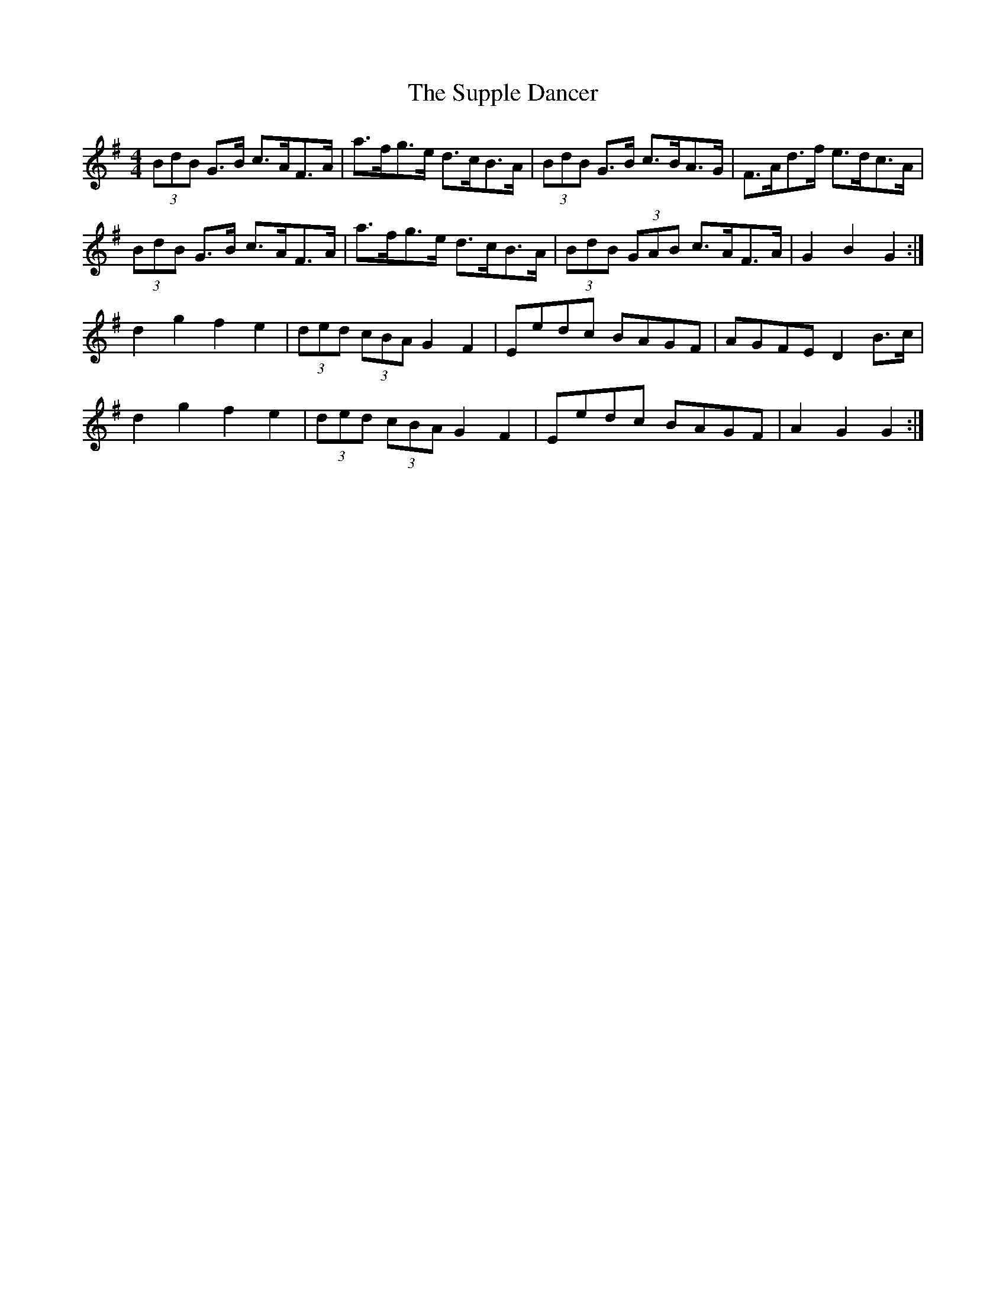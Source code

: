 X: 38923
T: Supple Dancer, The
R: hornpipe
M: 4/4
K: Gmajor
(3BdB G>B c>AF>A|a>fg>e d>cB>A|(3BdB G>B c>BA>G|F>Ad>f e>dc>A|
(3BdB G>B c>AF>A|a>fg>e d>cB>A|(3BdB (3GAB c>AF>A|G2 B2 G2:|
d2 g2 f2 e2|(3ded (3cBA G2 F2|Eedc BAGF|AGFE D2 B>c|
d2 g2 f2 e2|(3ded (3cBA G2 F2|Eedc BAGF|A2 G2 G2:|

